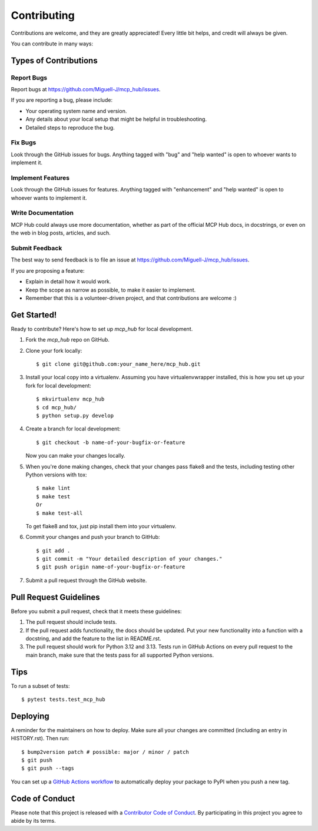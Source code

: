 .. highlight:: shell

============
Contributing
============

Contributions are welcome, and they are greatly appreciated! Every little bit
helps, and credit will always be given.

You can contribute in many ways:

Types of Contributions
----------------------

Report Bugs
~~~~~~~~~~~

Report bugs at https://github.com/Miguell-J/mcp_hub/issues.

If you are reporting a bug, please include:

* Your operating system name and version.
* Any details about your local setup that might be helpful in troubleshooting.
* Detailed steps to reproduce the bug.

Fix Bugs
~~~~~~~~

Look through the GitHub issues for bugs. Anything tagged with "bug" and "help
wanted" is open to whoever wants to implement it.

Implement Features
~~~~~~~~~~~~~~~~~~

Look through the GitHub issues for features. Anything tagged with "enhancement"
and "help wanted" is open to whoever wants to implement it.

Write Documentation
~~~~~~~~~~~~~~~~~~~

MCP Hub could always use more documentation, whether as part of the
official MCP Hub docs, in docstrings, or even on the web in blog posts,
articles, and such.

Submit Feedback
~~~~~~~~~~~~~~~

The best way to send feedback is to file an issue at https://github.com/Miguell-J/mcp_hub/issues.

If you are proposing a feature:

* Explain in detail how it would work.
* Keep the scope as narrow as possible, to make it easier to implement.
* Remember that this is a volunteer-driven project, and that contributions
  are welcome :)

Get Started!
------------

Ready to contribute? Here's how to set up `mcp_hub` for local development.

1. Fork the `mcp_hub` repo on GitHub.
2. Clone your fork locally::

    $ git clone git@github.com:your_name_here/mcp_hub.git

3. Install your local copy into a virtualenv. Assuming you have virtualenvwrapper installed, this is how you set up your fork for local development::

    $ mkvirtualenv mcp_hub
    $ cd mcp_hub/
    $ python setup.py develop

4. Create a branch for local development::

    $ git checkout -b name-of-your-bugfix-or-feature

   Now you can make your changes locally.

5. When you're done making changes, check that your changes pass flake8 and the
   tests, including testing other Python versions with tox::

    $ make lint
    $ make test
    Or
    $ make test-all

   To get flake8 and tox, just pip install them into your virtualenv.

6. Commit your changes and push your branch to GitHub::

    $ git add .
    $ git commit -m "Your detailed description of your changes."
    $ git push origin name-of-your-bugfix-or-feature

7. Submit a pull request through the GitHub website.

Pull Request Guidelines
-----------------------

Before you submit a pull request, check that it meets these guidelines:

1. The pull request should include tests.
2. If the pull request adds functionality, the docs should be updated. Put
   your new functionality into a function with a docstring, and add the
   feature to the list in README.rst.
3. The pull request should work for Python 3.12 and 3.13.
   Tests run in GitHub Actions on every pull request to the main branch, make sure that the tests pass for all supported Python versions.

Tips
----

To run a subset of tests::

$ pytest tests.test_mcp_hub


Deploying
---------

A reminder for the maintainers on how to deploy.
Make sure all your changes are committed (including an entry in HISTORY.rst).
Then run::

$ bump2version patch # possible: major / minor / patch
$ git push
$ git push --tags

You can set up a `GitHub Actions workflow`_ to automatically deploy your package to PyPI when you push a new tag.

.. _`GitHub Actions workflow`: https://docs.github.com/en/actions/use-cases-and-examples/building-and-testing/building-and-testing-python#publishing-to-pypi

Code of Conduct
---------------

Please note that this project is released with a `Contributor Code of Conduct`_.
By participating in this project you agree to abide by its terms.

.. _`Contributor Code of Conduct`: CODE_OF_CONDUCT.rst
